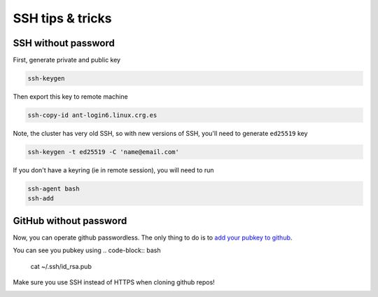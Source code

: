 SSH tips & tricks
=================

SSH without password
--------------------

First, generate private and public key

.. code-block:: bash

    ssh-keygen

Then export this key to remote machine

.. code-block:: bash

    ssh-copy-id ant-login6.linux.crg.es

Note, the cluster has very old SSH, so with new versions of SSH,
you'll need to generate ``ed25519`` key

.. code-block:: bash

    ssh-keygen -t ed25519 -C 'name@email.com'

If you don't have a keyring (ie in remote session), you will need to run

.. code-block:: bash

    ssh-agent bash
    ssh-add

GitHub without password
-----------------------

Now, you can operate github passwordless. The only thing to do is to
`add your pubkey to github <https://github.com/settings/ssh/new>`_.

You can see you pubkey using
.. code-block:: bash

    cat ~/.ssh/id_rsa.pub

Make sure you use SSH instead of HTTPS when cloning github repos!

.. image:: git_ssh.png



	   
